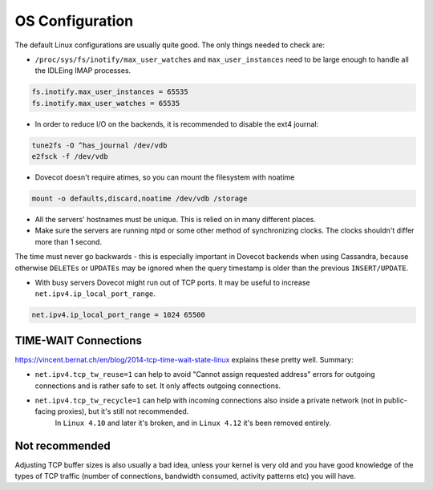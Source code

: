 .. _os_configuration:

======================
OS Configuration
======================

The default Linux configurations are usually quite good. The only things needed
to check are:

* ``/proc/sys/fs/inotify/max_user_watches`` and ``max_user_instances`` need to
  be large enough to handle all the IDLEing IMAP processes.

.. code-block:: none

  fs.inotify.max_user_instances = 65535
  fs.inotify.max_user_watches = 65535

* In order to reduce I/O on the backends, it is recommended to disable the ext4
  journal:

.. code-block:: none

  tune2fs -O ^has_journal /dev/vdb
  e2fsck -f /dev/vdb

* Dovecot doesn't require atimes, so you can mount the filesystem with noatime

.. code-block:: none

  mount -o defaults,discard,noatime /dev/vdb /storage

* All the servers' hostnames must be unique. This is relied on in many
  different places.
* Make sure the servers are running ntpd or some other method of synchronizing
  clocks. The clocks shouldn't differ more than 1 second. 

The time must never go backwards - this is especially important in Dovecot
backends when using Cassandra, because otherwise ``DELETEs`` or ``UPDATEs`` may
be ignored when the query timestamp is older than the previous
``INSERT/UPDATE``.

* With busy servers Dovecot might run out of TCP ports. It may be useful to
  increase ``net.ipv4.ip_local_port_range``.

.. code-block:: none

   net.ipv4.ip_local_port_range = 1024 65500

TIME-WAIT Connections
^^^^^^^^^^^^^^^^^^^^^^

https://vincent.bernat.ch/en/blog/2014-tcp-time-wait-state-linux explains these pretty well. Summary:

* ``net.ipv4.tcp_tw_reuse=1`` can help to avoid "Cannot assign requested address" errors for outgoing connections and is rather safe to set. It only affects outgoing connections.

* ``net.ipv4.tcp_tw_recycle=1`` can help with incoming connections also inside a private network (not in public-facing proxies), but it's still not recommended. 
   In ``Linux 4.10`` and later it's broken, and in ``Linux 4.12`` it's been removed entirely.


Not recommended
^^^^^^^^^^^^^^^^

Adjusting TCP buffer sizes is also usually a bad idea, unless your kernel is very
old and you have good knowledge of the types of TCP traffic (number of connections,
bandwidth consumed, activity patterns etc) you will have.

